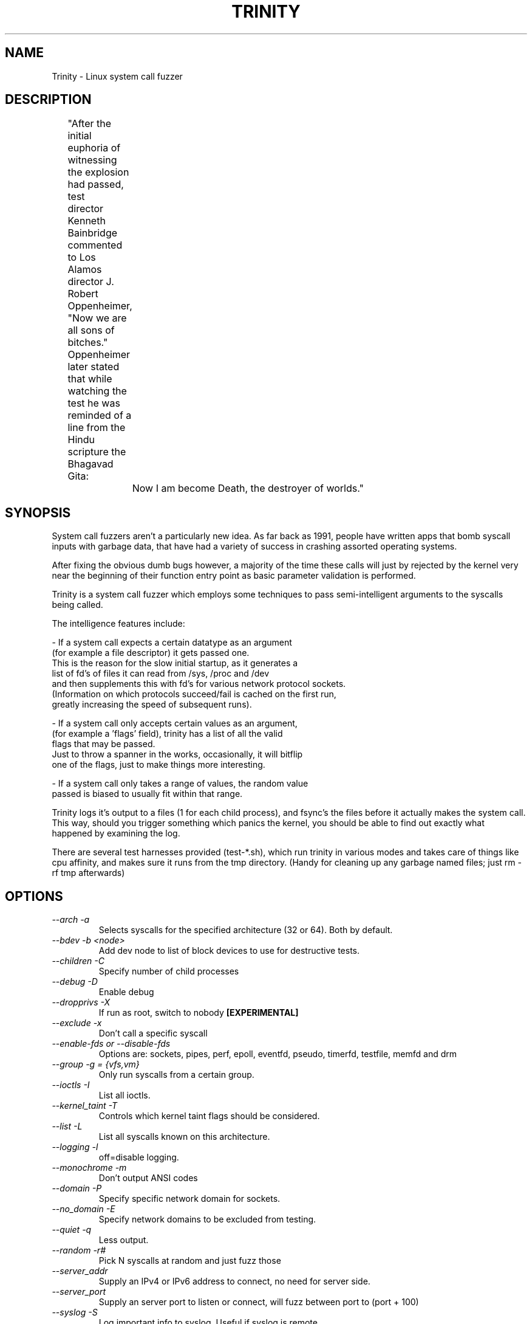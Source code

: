 .TH TRINITY 1 Trinity trinity\-1.5
.nh
.SH NAME
Trinity -  Linux system call fuzzer

.SH DESCRIPTION
	"After the initial euphoria of witnessing the explosion had passed, test
	 director Kenneth Bainbridge commented to Los Alamos director J. Robert
	 Oppenheimer, "Now we are all sons of bitches." Oppenheimer later stated
	 that while watching the test he was reminded of a line from the Hindu
	 scripture the Bhagavad Gita:

		Now I am become Death, the destroyer of worlds."

.SH SYNOPSIS

System call fuzzers aren't a particularly new idea.   As far back as 1991,
people have written apps that bomb syscall inputs with garbage data,
that have had a variety of success in crashing assorted operating systems.

After fixing the obvious dumb bugs however, a majority of the time
these calls will just by rejected by the kernel very near the beginning
of their function entry point as basic parameter validation is performed.

Trinity is a system call fuzzer which employs some techniques to
pass semi-intelligent arguments to the syscalls being called.

The intelligence features include:

\- If a system call expects a certain datatype as an argument
  (for example a file descriptor) it gets passed one.
  This is the reason for the slow initial startup, as it generates a
  list of fd's of files it can read from /sys, /proc and /dev
  and then supplements this with fd's for various network protocol sockets.
  (Information on which protocols succeed/fail is cached on the first run,
   greatly increasing the speed of subsequent runs).

\- If a system call only accepts certain values as an argument,
  (for example a 'flags' field), trinity has a list of all the valid
  flags that may be passed.
  Just to throw a spanner in the works, occasionally, it will bitflip
  one of the flags, just to make things more interesting.

\- If a system call only takes a range of values, the random value
  passed is biased to usually fit within that range.


Trinity logs it's output to a files (1 for each child process), and fsync's
the files before it actually makes the system call. This way, should you trigger
something which panics the kernel, you should be able to find out exactly what
happened by examining the log.

There are several test harnesses provided (test-*.sh), which run trinity in
various modes and takes care of things like cpu affinity, and makes sure it runs from the
tmp directory. (Handy for cleaning up any garbage named files; just rm -rf tmp afterwards)


.SH OPTIONS

.TP
\fI \-\-arch \-a\fP
Selects syscalls for the specified architecture (32 or 64). Both by default.

.TP
\fI \-\-bdev \-b\ <node>\fP
Add \/dev\/\fP node to list of block devices to use for destructive tests.

.TP
\fI \-\-children \-C \fP
Specify number of child processes

.TP
\fI \-\-debug \-D\fP
Enable debug

.TP
\fI\-\-dropprivs \-X\fP
If run as root, switch to nobody \fB[EXPERIMENTAL]

.TP
\fI\-\-exclude \-x\fP
Don't call a specific syscall

.TP
\fI\-\-enable\-fds or \-\-disable\-fds\fp
Options are: sockets, pipes, perf, epoll, eventfd, pseudo, timerfd,
testfile, memfd and drm

.TP
\fI\-\-group \-g = {vfs,vm}\fP
Only run syscalls from a certain group.

.TP
\fI\-\-ioctls \-I\fP
List all ioctls.

.TP
\fI\-\-kernel_taint \-T\fP
Controls which kernel taint flags should be considered.

.TP
\fI\-\-list \-L\fP
List all syscalls known on this architecture.

.TP
\fI\-\-logging \-l\fP
off=disable logging.

.TP
\fI\-\-monochrome \-m\fP
Don't output ANSI codes

.TP
\fI\-\-domain \-P\fP
Specify specific network domain for sockets.

.TP
\fI\-\-no_domain \-E\fP
Specify network domains to be excluded from testing.

.TP
\fI\-\-quiet \-q\fP
Less output.

.TP
\fI\-\-random \-r# \fP
Pick N syscalls at random and just fuzz those

.TP
\fI\-\-server_addr\fP
Supply an IPv4 or IPv6 address to connect, no need for server side.

.TP
\fI\-\-server_port\fP
Supply an server port to listen or connect, will fuzz between port to (port + 100)

.TP
\fI\-\-syslog \-S\fP
Log important info to syslog. Useful if syslog is remote.

.TP
\fI\-\-verbose \-v\fP
Increase output verbosity.

.TP
\fI\-\-victims \-V\fP
Path to victim files.

.TP
\fI\-c# @\fP
Target specific syscall, takes syscall name as parameter and optionally 32 or
64 as bit\-width. Default is both.

.TP
\fI\-N#\fP
Do # syscalls then exit.

.TP
\fI\-p\fP
Pause after syscall.

.TP
\fB\-s#\fP
use # as random seed.


.SH EXAMPLES
.TP
.B trinity -c splice
Stress test the splice syscall
.TP
.B trinity \-x splice
Call every syscall except for splice.
.TP
.B trinity \-qq \-l off \-C16
Turn off logging, and suppress most output to run as fast as possible. Use 16 child processes

.fi
.SH AUTHOR
Trinity is written by Dave Jones <davej@codemonkey.org.uk>

